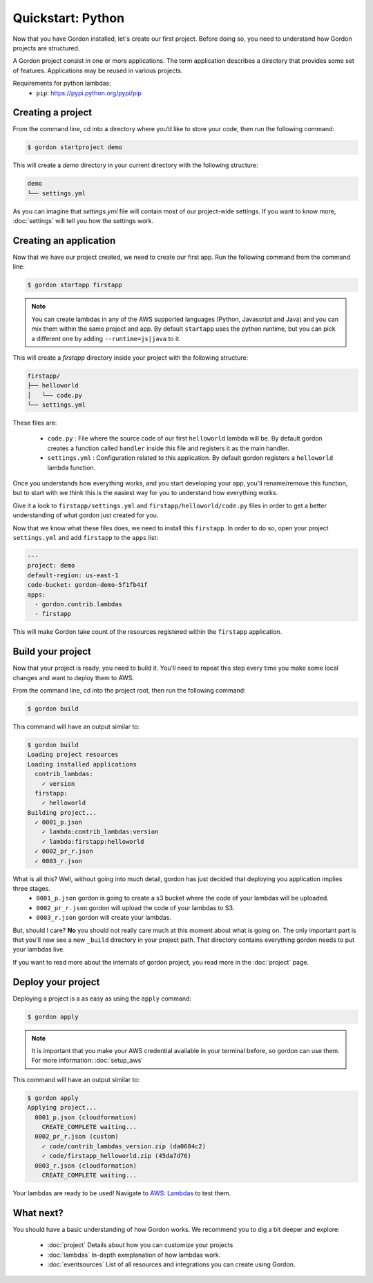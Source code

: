 Quickstart: Python
====================

Now that you have Gordon installed, let's create our first project. Before doing so, you need to understand how Gordon projects are structured.

A Gordon project consist in one or more applications. The term application describes a directory that provides some set of features. Applications may be reused in various projects.

Requirements for python lambdas:
 * ``pip``: https://pypi.python.org/pypi/pip

Creating a project
------------------

From the command line, cd into a directory where you’d like to store your code, then run the following command:

.. code-block:: bash

    $ gordon startproject demo

This will create a `demo` directory in your current directory with the following structure:

.. code-block:: bash

    demo
    └── settings.yml

As you can imagine that `settings.yml` file will contain most of our project-wide settings. If you want to know more, :doc:`settings` will tell you how the settings work.

Creating an application
------------------------

Now that we have our project created, we need to create our first app. Run the following command from the command line:

.. code-block:: bash

    $ gordon startapp firstapp

.. note::

    You can create lambdas in any of the AWS supported languages (Python, Javascript and Java) and you can mix them within the same project and app. By default ``startapp`` uses the python runtime, but you can pick a different one by adding ``--runtime=js|java`` to it.


This will create a `firstapp` directory inside your project with the following structure:

.. code-block:: bash

    firstapp/
    ├── helloworld
    │   └── code.py
    └── settings.yml

These files are:

  * ``code.py`` : File where the source code of our first ``helloworld`` lambda will be. By default gordon creates a function called ``handler`` inside this file and registers it as the main handler.
  * ``settings.yml`` : Configuration related to this application. By default gordon registers a ``helloworld`` lambda function.

Once you understands how everything works, and you start developing your app, you'll rename/remove this function, but to start with we think this is the easiest way for you to understand how everything works.

Give it a look to ``firstapp/settings.yml`` and ``firstapp/helloworld/code.py`` files in order to get a better understanding of what gordon just created for you.

Now that we know what these files does, we need to install this ``firstapp``. In order to do so, open your project ``settings.yml`` and add ``firstapp`` to the ``apps`` list:


.. code-block:: yaml

    ---
    project: demo
    default-region: us-east-1
    code-bucket: gordon-demo-5f1fb41f
    apps:
      - gordon.contrib.lambdas
      - firstapp

This will make Gordon take count of the resources registered within the ``firstapp`` application.


Build your project
-------------------

Now that your project is ready, you need to build it. You'll need to repeat this step every time you make some local changes and want to deploy them to AWS.

From the command line, cd into the project root, then run the following command:

.. code-block:: bash

    $ gordon build

This command will have an output similar to:

.. code-block:: bash

    $ gordon build
    Loading project resources
    Loading installed applications
      contrib_lambdas:
        ✓ version
      firstapp:
        ✓ helloworld
    Building project...
      ✓ 0001_p.json
        ✓ lambda:contrib_lambdas:version
        ✓ lambda:firstapp:helloworld
      ✓ 0002_pr_r.json
      ✓ 0003_r.json


What is all this? Well, without going into much detail, gordon has just decided that deploying you application implies three stages.
 * ``0001_p.json`` gordon is going to create a s3 bucket where the code of your lambdas will be uploaded.
 * ``0002_pr_r.json`` gordon will upload the code of your lambdas to S3.
 * ``0003_r.json`` gordon will create your lambdas.

But, should I care? **No** you should not really care much at this moment about what is going on. The only important part is that you'll now see a new ``_build`` directory in your project path. That directory contains everything gordon needs to put your lambdas live.

If you want to read more about the internals of gordon project, you read more in the :doc:`project` page.


Deploy your project
---------------------

Deploying a project is a as easy as using the ``apply`` command:

.. code-block:: bash

    $ gordon apply


.. note::

    It is important that you make your AWS credential available in your terminal before, so gordon can use them. For more information: :doc:`setup_aws`

This command will have an output similar to:

.. code-block:: bash

    $ gordon apply
    Applying project...
      0001_p.json (cloudformation)
        CREATE_COMPLETE waiting...
      0002_pr_r.json (custom)
        ✓ code/contrib_lambdas_version.zip (da0684c2)
        ✓ code/firstapp_helloworld.zip (45da7d76)
      0003_r.json (cloudformation)
        CREATE_COMPLETE waiting...

Your lambdas are ready to be used! Navigate to `AWS: Lambdas <https://console.aws.amazon.com/lambda/home>`_ to test them.


What next?
-----------

You should have a basic understanding of how Gordon works. We recommend you to dig a bit deeper and explore:

  * :doc:`project` Details about how you can customize your projects
  * :doc:`lambdas` In-depth exmplanation of how lambdas work.
  * :doc:`eventsources` List of all resources and integrations you can create using Gordon.
